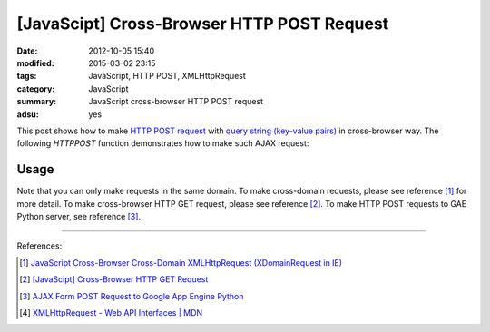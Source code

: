 [JavaScipt] Cross-Browser HTTP POST Request
###########################################

:date: 2012-10-05 15:40
:modified: 2015-03-02 23:15
:tags: JavaScript, HTTP POST, XMLHttpRequest
:category: JavaScript
:summary: JavaScript cross-browser HTTP POST request
:adsu: yes

This post shows how to make `HTTP POST request`_ with
`query string (key-value pairs)`_ in cross-browser way. The following *HTTPPOST*
function demonstrates how to make such AJAX request:

.. show_github_file:: siongui userpages content/code/javascript-http-post/post.js

Usage
+++++

.. show_github_file:: siongui userpages content/code/javascript-http-post/usage.js

Note that you can only make requests in the same domain. To make cross-domain
requests, please see reference [1]_ for more detail. To make cross-browser HTTP
GET request, please see reference [2]_. To make HTTP POST requests to GAE Python
server, see reference [3]_.

----

References:

.. [1] `JavaScript Cross-Browser Cross-Domain XMLHttpRequest (XDomainRequest in IE) <{filename}../../09/25/javascript-cors-xmlhttprequest%en.rst>`_

.. [2] `[JavaScipt] Cross-Browser HTTP GET Request <{filename}javascript-http-get-request%en.rst>`_

.. [3] `AJAX Form POST Request to Google App Engine Python <{filename}../../07/24/ajax-form-http-post-gae-python%en.rst>`_

.. [4] `XMLHttpRequest - Web API Interfaces | MDN <https://developer.mozilla.org/en-US/docs/Web/API/XMLHttpRequest>`_


.. _HTTP POST request: http://en.wikipedia.org/wiki/POST_(HTTP)

.. _query string (key-value pairs): http://en.wikipedia.org/wiki/Query_string
